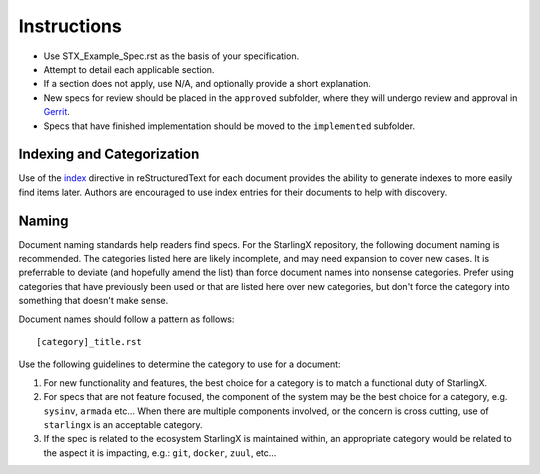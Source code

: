 ..
  This work is licensed under a Creative Commons Attribution 3.0 Unported
  License.

  http://creativecommons.org/licenses/by/3.0/legalcode

.. index::
   single: instructions
   single: getting started

.. _instructions:

============
Instructions
============

- Use STX_Example_Spec.rst as the basis of your specification.
- Attempt to detail each applicable section.
- If a section does not apply, use N/A, and optionally provide
  a short explanation.
- New specs for review should be placed in the ``approved`` subfolder, where
  they will undergo review and approval in Gerrit_.
- Specs that have finished implementation should be moved to the
  ``implemented`` subfolder.

Indexing and Categorization
---------------------------

Use of the `index`_ directive in reStructuredText for each document provides
the ability to generate indexes to more easily find items later. Authors are
encouraged to use index entries for their documents to help with discovery.

Naming
------

Document naming standards help readers find specs. For the StarlingX repository,
the following document naming is recommended. The categories listed here are
likely incomplete, and may need expansion to cover new cases. It is preferrable
to deviate (and hopefully amend the list) than force document names into
nonsense categories. Prefer using categories that have previously been used or
that are listed here over new categories, but don't force the category into
something that doesn't make sense.

Document names should follow a pattern as follows::

  [category]_title.rst

Use the following guidelines to determine the category to use for a document:

1) For new functionality and features, the best choice for a category is to
   match a functional duty of StarlingX.

2) For specs that are not feature focused, the component of the system may
   be the best choice for a category, e.g. ``sysinv``, ``armada`` etc...
   When there are multiple components involved, or the concern is cross
   cutting, use of ``starlingx`` is an acceptable category.

3) If the spec is related to the ecosystem StarlingX is maintained within, an
   appropriate category would be related to the aspect it is impacting, e.g.:
   ``git``, ``docker``, ``zuul``, etc...

.. _index: http://www.sphinx-doc.org/en/stable/markup/misc.html#directive-index
.. _Gerrit: https://review.openstack.org/#/q/project:openstack/stx-specs
